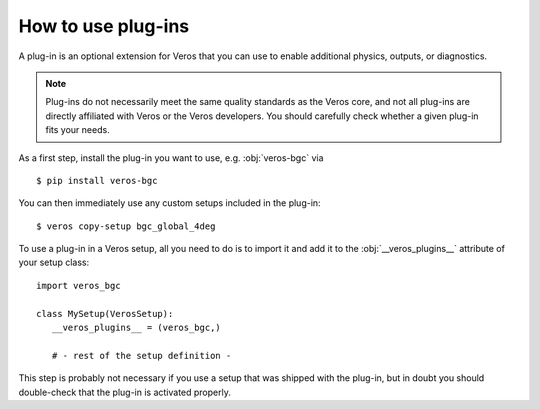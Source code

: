 How to use plug-ins
===================

A plug-in is an optional extension for Veros that you can use to enable additional physics, outputs, or diagnostics.

.. note::

   Plug-ins do not necessarily meet the same quality standards as the Veros core, and not all plug-ins are directly affiliated with Veros or the Veros developers. You should carefully check whether a given plug-in fits your needs.

As a first step, install the plug-in you want to use, e.g. :obj:`veros-bgc` via

::

   $ pip install veros-bgc


You can then immediately use any custom setups included in the plug-in:

::

   $ veros copy-setup bgc_global_4deg


To use a plug-in in a Veros setup, all you need to do is to import it and add it to the :obj:`__veros_plugins__` attribute of your setup class:

::

   import veros_bgc

   class MySetup(VerosSetup):
      __veros_plugins__ = (veros_bgc,)

      # - rest of the setup definition -

This step is probably not necessary if you use a setup that was shipped with the plug-in, but in doubt you should double-check that the plug-in is activated properly.

.. seealso::

   For more information, refer to the documentation of the plug-in in question. You can find some suggestions in the contents of this section.
